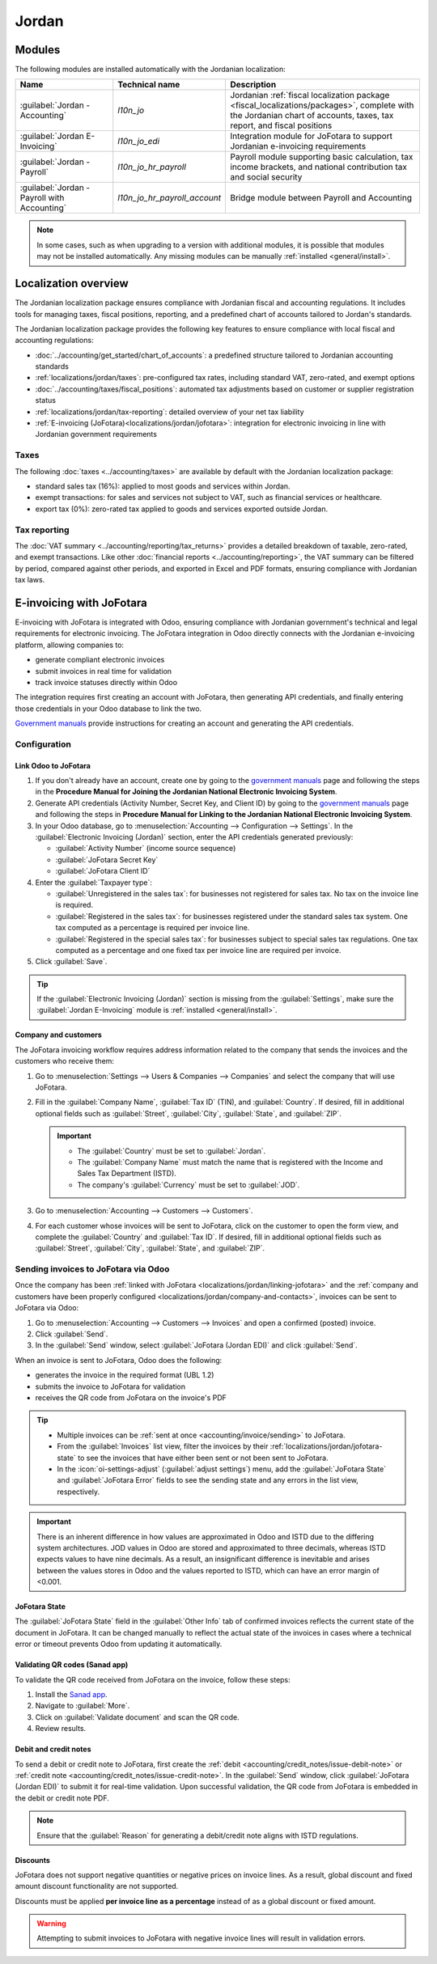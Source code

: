 ======
Jordan
======

.. _localizations_jordan/configuration/modules:

Modules
=======

The following modules are installed automatically with the Jordanian localization:

.. list-table::
   :header-rows: 1
   :widths: 25 25 50

   * - Name
     - Technical name
     - Description
   * - :guilabel:`Jordan - Accounting`
     - `l10n_jo`
     - Jordanian :ref:`fiscal localization package <fiscal_localizations/packages>`, complete with
       the Jordanian chart of accounts, taxes, tax report, and fiscal positions
   * - :guilabel:`Jordan E-Invoicing`
     - `l10n_jo_edi`
     - Integration module for JoFotara to support Jordanian e-invoicing requirements
   * - :guilabel:`Jordan - Payroll`
     - `l10n_jo_hr_payroll`
     - Payroll module supporting basic calculation, tax income brackets, and national contribution
       tax and social security
   * - :guilabel:`Jordan - Payroll with Accounting`
     - `l10n_jo_hr_payroll_account`
     - Bridge module between Payroll and Accounting

.. note::
   In some cases, such as when upgrading to a version with additional modules, it is possible that
   modules may not be installed automatically. Any missing modules can be manually :ref:`installed
   <general/install>`.

.. _localizations/jordan/specifics:

Localization overview
=====================

The Jordanian localization package ensures compliance with Jordanian fiscal and accounting
regulations. It includes tools for managing taxes, fiscal positions, reporting, and a predefined
chart of accounts tailored to Jordan's standards.

The Jordanian localization package provides the following key features to ensure compliance with
local fiscal and accounting regulations:

- :doc:`../accounting/get_started/chart_of_accounts`: a predefined structure tailored to Jordanian
  accounting standards
- :ref:`localizations/jordan/taxes`: pre-configured tax rates, including standard VAT, zero-rated,
  and exempt options
- :doc:`../accounting/taxes/fiscal_positions`: automated tax adjustments based on customer or
  supplier registration status
- :ref:`localizations/jordan/tax-reporting`: detailed overview of your net tax liability
- :ref:`E-invoicing (JoFotara)<localizations/jordan/jofotara>`: integration for electronic invoicing
  in line with Jordanian government requirements

.. _localizations/jordan/taxes:

Taxes
-----

The following :doc:`taxes <../accounting/taxes>` are available by default with the Jordanian
localization package:

- standard sales tax (16%): applied to most goods and services within Jordan.
- exempt transactions: for sales and services not subject to VAT, such as financial services or
  healthcare.
- export tax (0%): zero-rated tax applied to goods and services exported outside Jordan.

.. _localizations/jordan/tax-reporting:

Tax reporting
-------------

The :doc:`VAT summary <../accounting/reporting/tax_returns>` provides a detailed breakdown of
taxable, zero-rated, and exempt transactions. Like other :doc:`financial reports
<../accounting/reporting>`, the VAT summary can be filtered by period, compared against other
periods, and exported in Excel and PDF formats, ensuring compliance with Jordanian tax laws.

.. _localizations/jordan/jofotara:

E-invoicing with JoFotara
=========================

E-invoicing with JoFotara is integrated with Odoo, ensuring compliance with Jordanian government's
technical and legal requirements for electronic invoicing. The JoFotara integration in Odoo directly
connects with the Jordanian e-invoicing platform, allowing companies to:

- generate compliant electronic invoices
- submit invoices in real time for validation
- track invoice statuses directly within Odoo

The integration requires first creating an account with JoFotara, then generating API credentials,
and finally entering those credentials in your Odoo database to link the two.

.. _manuals: https://istd.gov.jo/EN/List/Electronic_billing_User_Manual

`Government manuals <manuals_>`_ provide instructions for creating an account and generating the API
credentials.

.. _localizations/jordan/jofotara-configuration:

Configuration
-------------

.. _localizations/jordan/linking-jofotara:

Link Odoo to JoFotara
~~~~~~~~~~~~~~~~~~~~~

#. If you don't already have an account, create one by going to the `government manuals <manuals_>`_
   page and following the steps in the **Procedure Manual for Joining the Jordanian National
   Electronic Invoicing System**.
#. Generate API credentials (Activity Number, Secret Key, and Client ID) by going to the `government
   manuals <manuals_>`_ page and following the steps in **Procedure Manual for Linking to the
   Jordanian National Electronic Invoicing System**.
#. In your Odoo database, go to :menuselection:`Accounting --> Configuration --> Settings`. In the
   :guilabel:`Electronic Invoicing (Jordan)` section, enter the API credentials generated
   previously:

   - :guilabel:`Activity Number` (income source sequence)
   - :guilabel:`JoFotara Secret Key`
   - :guilabel:`JoFotara Client ID`

#. Enter the :guilabel:`Taxpayer type`:

   - :guilabel:`Unregistered in the sales tax`: for businesses not registered for sales tax. No tax
     on the invoice line is required.
   - :guilabel:`Registered in the sales tax`: for businesses registered under the standard sales tax
     system. One tax computed as a percentage is required per invoice line.
   - :guilabel:`Registered in the special sales tax`: for businesses subject to special sales tax
     regulations. One tax computed as a percentage and one fixed tax per invoice line are required
     per invoice.

#. Click :guilabel:`Save`.

.. tip::
   If the :guilabel:`Electronic Invoicing (Jordan)` section is missing from the
   :guilabel:`Settings`, make sure the :guilabel:`Jordan E-Invoicing` module is :ref:`installed
   <general/install>`.

.. _localizations/jordan/company-and-contacts:

Company and customers
~~~~~~~~~~~~~~~~~~~~~

The JoFotara invoicing workflow requires address information related to the company that sends the
invoices and the customers who receive them:

#. Go to :menuselection:`Settings --> Users & Companies --> Companies` and select the company that
   will use JoFotara.
#. Fill in the :guilabel:`Company Name`, :guilabel:`Tax ID` (TIN), and :guilabel:`Country`. If
   desired, fill in additional optional fields such as :guilabel:`Street`, :guilabel:`City`,
   :guilabel:`State`, and :guilabel:`ZIP`.

   .. important::
      - The :guilabel:`Country` must be set to :guilabel:`Jordan`.
      - The :guilabel:`Company Name` must match the name that is registered with the Income and
        Sales Tax Department (ISTD).
      - The company's :guilabel:`Currency` must be set to :guilabel:`JOD`.


#. Go to :menuselection:`Accounting --> Customers --> Customers`.
#. For each customer whose invoices will be sent to JoFotara, click on the customer to open the form
   view, and complete the :guilabel:`Country` and :guilabel:`Tax ID`. If desired, fill in additional
   optional fields such as :guilabel:`Street`, :guilabel:`City`, :guilabel:`State`, and
   :guilabel:`ZIP`.

.. _localizations/jordan/sending-invoices:

Sending invoices to JoFotara via Odoo
-------------------------------------

Once the company has been :ref:`linked with JoFotara <localizations/jordan/linking-jofotara>` and
the :ref:`company and customers have been properly configured
<localizations/jordan/company-and-contacts>`, invoices can be sent to JoFotara via Odoo:

#. Go to :menuselection:`Accounting --> Customers --> Invoices` and open a confirmed (posted)
   invoice.
#. Click :guilabel:`Send`.
#. In the :guilabel:`Send` window, select :guilabel:`JoFotara (Jordan EDI)` and click
   :guilabel:`Send`.

When an invoice is sent to JoFotara, Odoo does the following:

- generates the invoice in the required format (UBL 1.2)
- submits the invoice to JoFotara for validation
- receives the QR code from JoFotara on the invoice's PDF

.. tip::
   - Multiple invoices can be :ref:`sent at once <accounting/invoice/sending>` to JoFotara.
   - From the :guilabel:`Invoices` list view, filter the invoices by their
     :ref:`localizations/jordan/jofotara-state` to see the invoices that have either been sent or
     not been sent to JoFotara.
   - In the :icon:`oi-settings-adjust` (:guilabel:`adjust settings`) menu, add the
     :guilabel:`JoFotara State` and :guilabel:`JoFotara Error` fields to see the sending state and
     any errors in the list view, respectively.

.. important::
   There is an inherent difference in how values are approximated in Odoo and ISTD due to the
   differing system architectures. JOD values in Odoo are stored and approximated to three decimals,
   whereas ISTD expects values to have nine decimals. As a result, an insignificant difference is
   inevitable and arises between the values stores in Odoo and the values reported to ISTD, which
   can have an error margin of <0.001.

.. _localizations/jordan/jofotara-state:

JoFotara State
~~~~~~~~~~~~~~

The :guilabel:`JoFotara State` field in the :guilabel:`Other Info` tab of confirmed invoices
reflects the current state of the document in JoFotara. It can be changed manually to reflect the
actual state of the invoices in cases where a technical error or timeout prevents Odoo from updating
it automatically.

.. _localizations/jordan/qr-codes:

Validating QR codes (Sanad app)
~~~~~~~~~~~~~~~~~~~~~~~~~~~~~~~

To validate the QR code received from JoFotara on the invoice, follow these steps:

#. Install the `Sanad app <https://www.sanad.gov.jo/Default/en>`_.
#. Navigate to :guilabel:`More`.
#. Click on :guilabel:`Validate document` and scan the QR code.
#. Review results.

.. _localizations/jordan/debit-credit:

Debit and credit notes
~~~~~~~~~~~~~~~~~~~~~~

To send a debit or credit note to JoFotara, first create the :ref:`debit
<accounting/credit_notes/issue-debit-note>` or :ref:`credit note
<accounting/credit_notes/issue-credit-note>`. In the :guilabel:`Send` window, click
:guilabel:`JoFotara (Jordan EDI)` to submit it for real-time validation. Upon successful validation,
the QR code from JoFotara is embedded in the debit or credit note PDF.

.. note::
   Ensure that the :guilabel:`Reason` for generating a debit/credit note aligns with ISTD
   regulations.

.. _localizations/jordan/discounts:

Discounts
~~~~~~~~~

JoFotara does not support negative quantities or negative prices on invoice lines. As a result,
global discount and fixed amount discount functionality are not supported.

Discounts must be applied **per invoice line as a percentage** instead of as a global discount or
fixed amount.

.. warning::
   Attempting to submit invoices to JoFotara with negative invoice lines will result in validation
   errors.

.. seealso::
   :ref:`Discount types <sales/discounts/discount-button>`
